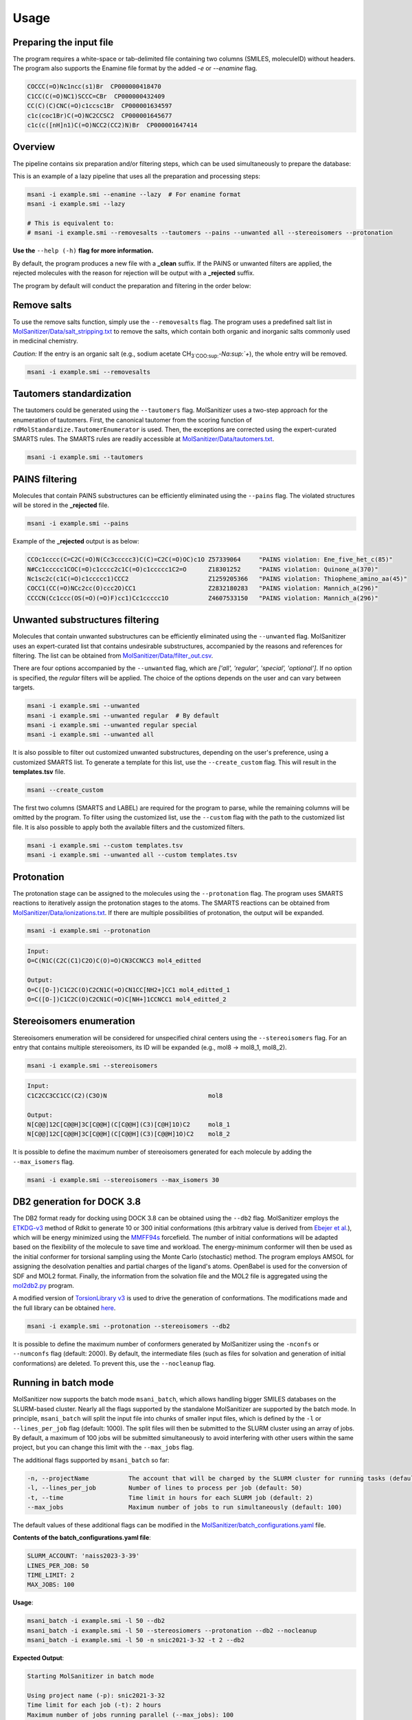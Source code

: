 Usage
=====
Preparing the input file
------------------------

The program requires a white-space or tab-delimited file containing two columns (SMILES, moleculeID) without headers. The program also supports the Enamine file format by the added `-e` or `--enamine` flag.

.. code-block:: console
   
   COCCC(=O)Nc1ncc(s1)Br  CP000000418470
   C1CC(C(=O)NC1)SCCC=CBr  CP000000432409
   CC(C)(C)CNC(=O)c1ccsc1Br  CP000001634597
   c1c(coc1Br)C(=O)NC2CCSC2  CP000001645677
   c1c(c([nH]n1)C(=O)NCC2(CC2)N)Br  CP000001647414


Overview
--------

The pipeline contains six preparation and/or filtering steps, which can be used simultaneously to prepare the database:

This is an example of a lazy pipeline that uses all the preparation and processing steps:

.. code-block:: bash

    msani -i example.smi --enamine --lazy  # For enamine format
    msani -i example.smi --lazy

    # This is equivalent to:
    # msani -i example.smi --removesalts --tautomers --pains --unwanted all --stereoisomers --protonation

**Use the** ``--help (-h)`` **flag for more information.**

By default, the program produces a new file with a **_clean** suffix. If the PAINS or unwanted filters are applied, the rejected molecules with the reason for rejection will be output with a **_rejected** suffix.

The program by default will conduct the preparation and filtering in the order below:

.. image:: https://github.com/phonglam3103/msani-readthedocs/blob/main/plots/Workflow.png?raw=true
   :width: 1000px

Remove salts
-----------------------------
To use the remove salts function, simply use the ``--removesalts`` flag. The program uses a predefined salt list in `MolSanitizer/Data/salt_stripping.txt <https://github.com/Isra3l/MolSanitizer/blob/main/MolSanitizer/Data/salt_stripping.txt>`_ to remove the salts, which contain both organic and inorganic salts commonly used in medicinal chemistry.

*Caution:* If the entry is an organic salt (e.g., sodium acetate CH\ :sub:`3`COO\ :sup:`-`Na\ :sup:`+`), the whole entry will be removed.

.. code-block:: bash

    msani -i example.smi --removesalts

Tautomers standardization
-----------------------------

The tautomers could be generated using the ``--tautomers`` flag. MolSanitizer uses a two-step approach for the enumeration of tautomers. First, the canonical tautomer from the scoring function of ``rdMolStandardize.TautomerEnumerator`` is used. Then, the exceptions are corrected using the expert-curated SMARTS rules. The SMARTS rules are readily accessible at `MolSanitizer/Data/tautomers.txt <https://github.com/Isra3l/MolSanitizer/blob/main/MolSanitizer/Data/tautomers.txt>`_.

.. code-block:: bash

    msani -i example.smi --tautomers

PAINS filtering
---------------

Molecules that contain PAINS substructures can be efficiently eliminated using the ``--pains`` flag. The violated structures will be stored in the **_rejected** file.

.. code-block:: bash

    msani -i example.smi --pains

Example of the **_rejected** output is as below:

.. code-block:: text

    CCOc1cccc(C=C2C(=O)N(Cc3ccccc3)C(C)=C2C(=O)OC)c1O Z57339064     "PAINS violation: Ene_five_het_c(85)"
    N#Cc1ccccc1COC(=O)c1cccc2c1C(=O)c1ccccc1C2=O      Z18301252     "PAINS violation: Quinone_a(370)"
    Nc1sc2c(c1C(=O)c1ccccc1)CCC2                      Z1259205366   "PAINS violation: Thiophene_amino_aa(45)"
    COCC1(CC(=O)NCc2cc(O)ccc2O)CC1                    Z2832180283   "PAINS violation: Mannich_a(296)"
    CCCCN(Cc1ccc(OS(=O)(=O)F)cc1)Cc1ccccc1O           Z4607533150   "PAINS violation: Mannich_a(296)"

Unwanted substructures filtering
--------------------------------

Molecules that contain unwanted substructures can be efficiently eliminated using the ``--unwanted`` flag. MolSanitizer uses an expert-curated list that contains undesirable substructures, accompanied by the reasons and references for filtering. The list can be obtained from `MolSanitizer/Data/filter_out.csv <https://github.com/Isra3l/MolSanitizer/blob/main/MolSanitizer/Data/filter_out.csv>`_.

There are four options accompanied by the ``--unwanted`` flag, which are *['all', 'regular', 'special', 'optional']*. If no option is specified, the *regular* filters will be applied. The choice of the options depends on the user and can vary between targets.

.. code-block:: bash

    msani -i example.smi --unwanted
    msani -i example.smi --unwanted regular  # By default
    msani -i example.smi --unwanted regular special
    msani -i example.smi --unwanted all

It is also possible to filter out customized unwanted substructures, depending on the user's preference, using a customized SMARTS list. To generate a template for this list, use the ``--create_custom`` flag. This will result in the **templates.tsv** file.

.. code-block:: bash

    msani --create_custom

The first two columns (SMARTS and LABEL) are required for the program to parse, while the remaining columns will be omitted by the program. To filter using the customized list, use the ``--custom`` flag with the path to the customized list file. It is also possible to apply both the available filters and the customized filters.

.. code-block:: bash

    msani -i example.smi --custom templates.tsv
    msani -i example.smi --unwanted all --custom templates.tsv

Protonation
---------------------

The protonation stage can be assigned to the molecules using the ``--protonation`` flag. The program uses SMARTS reactions to iteratively assign the protonation stages to the atoms. The SMARTS reactions can be obtained from `MolSanitizer/Data/ionizations.txt <https://github.com/Isra3l/MolSanitizer/blob/main/MolSanitizer/Data/ionizations.txt>`_. If there are multiple possibilities of protonation, the output will be expanded.

.. code-block:: bash

    msani -i example.smi --protonation


.. code-block:: text

   Input:
   O=C(N1C(C2C(C1)C2O)C(O)=O)CN3CCNCC3 mol4_editted

   Output:
   O=C([O-])C1C2C(O)C2CN1C(=O)CN1CC[NH2+]CC1 mol4_editted_1
   O=C([O-])C1C2C(O)C2CN1C(=O)C[NH+]1CCNCC1 mol4_editted_2


Stereoisomers enumeration
-------------------------

Stereoisomers enumeration will be considered for unspecified chiral centers using the ``--stereoisomers`` flag. For an entry that contains multiple stereoisomers, its ID will be expanded (e.g., mol8 -> mol8_1, mol8_2).

.. code-block:: bash

    msani -i example.smi --stereoisomers

.. code-block:: text

   Input:
   C1C2CC3CC1CC(C2)(C3O)N                            mol8

   Output:
   N[C@@]12C[C@@H]3C[C@@H](C[C@@H](C3)[C@H]1O)C2     mol8_1
   N[C@@]12C[C@@H]3C[C@@H](C[C@@H](C3)[C@@H]1O)C2    mol8_2

It is possible to define the maximum number of stereoisomers generated for each molecule by adding the ``--max_isomers`` flag.

.. code-block:: bash

    msani -i example.smi --stereoisomers --max_isomers 30

DB2 generation for DOCK 3.8
---------------------------

The DB2 format ready for docking using DOCK 3.8 can be obtained using the ``--db2`` flag. MolSanitizer employs the `ETKDG-v3 <https://pubs.acs.org/doi/10.1021/acs.jcim.0c00025>`_ method of Rdkit to generate 10 or 300 initial conformations (this arbitrary value is derived from `Ebejer et al. <https://pubs.acs.org/doi/abs/10.1021/ci2004658>`_), which will be energy minimized using the `MMFF94s <https://doi.org/10.1186/s13321-014-0037-3>`_ forcefield. The number of initial conformations will be adapted based on the flexibility of the molecule to save time and workload. The energy-minimum conformer will then be used as the initial conformer for torsional sampling using the Monte Carlo (stochastic) method. The program employs AMSOL for assigning the desolvation penalties and partial charges of the ligand's atoms. OpenBabel is used for the conversion of SDF and MOL2 format. Finally, the information from the solvation file and the MOL2 file is aggregated using the `mol2db2.py <https://github.com/ryancoleman/mol2db2>`_ program.

A modified version of `TorsionLibrary v3 <https://pubs.acs.org/doi/10.1021/acs.jcim.2c00043>`_ is used to drive the generation of conformations. The modifications made and the full library can be obtained `here <https://github.com/Isra3l/MolSanitizer/blob/main/MolSanitizer/Data/modified_tor_lib_2020.xml>`_.

.. code-block:: bash

    msani -i example.smi --protonation --stereoisomers --db2

It is possible to define the maximum number of conformers generated by MolSanitizer using the ``-nconfs`` or ``--numconfs`` flag (default: 2000). By default, the intermediate files (such as files for solvation and generation of initial conformations) are deleted. To prevent this, use the ``--nocleanup`` flag.


Running in batch mode
---------------------

MolSanitizer now supports the batch mode ``msani_batch``, which allows handling bigger SMILES databases on the SLURM-based cluster. Nearly all the flags supported by the standalone MolSanitizer are supported by the batch mode. In principle, ``msani_batch`` will split the input file into chunks of smaller input files, which is defined by the ``-l`` or ``--lines_per_job`` flag (default: 1000). The split files will then be submitted to the SLURM cluster using an array of jobs. By default, a maximum of 100 jobs will be submitted simultaneously to avoid interfering with other users within the same project, but you can change this limit with the ``--max_jobs`` flag.

The additional flags supported by ``msani_batch`` so far:

.. code-block:: console

    -n, --projectName           The account that will be charged by the SLURM cluster for running tasks (default: naiss2023-3-39)
    -l, --lines_per_job         Number of lines to process per job (default: 50)
    -t, --time                  Time limit in hours for each SLURM job (default: 2)
    --max_jobs                  Maximum number of jobs to run simultaneously (default: 100)

The default values of these additional flags can be modified in the `MolSanitizer/batch_configurations.yaml <https://github.com/Isra3l/MolSanitizer/blob/main/batch_configurations.yaml>`_ file.

**Contents of the batch_configurations.yaml file**:

.. code-block:: console

    SLURM_ACCOUNT: 'naiss2023-3-39'
    LINES_PER_JOB: 50
    TIME_LIMIT: 2
    MAX_JOBS: 100

**Usage**:

.. code-block:: console

    msani_batch -i example.smi -l 50 --db2
    msani_batch -i example.smi -l 50 --stereosiomers --protonation --db2 --nocleanup
    msani_batch -i example.smi -l 50 -n snic2021-3-32 -t 2 --db2

**Expected Output**:

.. code-block:: text

    Starting MolSanitizer in batch mode

    Using project name (-p): snic2021-3-32
    Time limit for each job (-t): 2 hours
    Maximum number of jobs running parallel (--max_jobs): 100
    Number of compounds per job (-l): 50 lines

    Submitting 9 jobs

